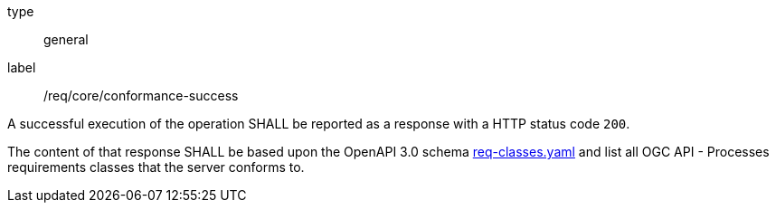 
[[req_core_conformance-success]]
[requirement]
====
[%metadata]
type:: general
label:: /req/core/conformance-success

A successful execution of the operation SHALL be reported as a response with a
HTTP status code `200`.

The content of that response SHALL be based upon the OpenAPI 3.0 schema link:https://raw.githubusercontent.com/opengeospatial/ogcapi-processes/master/core/openapi/schemas/req-classes.yaml[req-classes.yaml] and
list all OGC API - Processes requirements classes that the server conforms to.
====